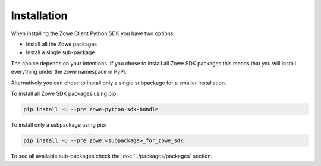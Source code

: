 Installation
============

When installing the Zowe Client Python SDK you have two options.

- Install all the Zowe packages
- Install a single sub-package

The choice depends on your intentions. If you chose to install all Zowe SDK packages
this means that you will install everything under the `zowe` namespace in PyPi. 

Alternatively you can chose to install only a single subpackage for a smaller installation.

To install all Zowe SDK packages using pip:

.. code-block::

    pip install -U --pre zowe-python-sdk-bundle

To install only a subpackage using pip:

.. code-block::

    pip install -U --pre zowe.<subpackage>_for_zowe_sdk

To see all available sub-packages check the :doc:`../packages/packages` section.
